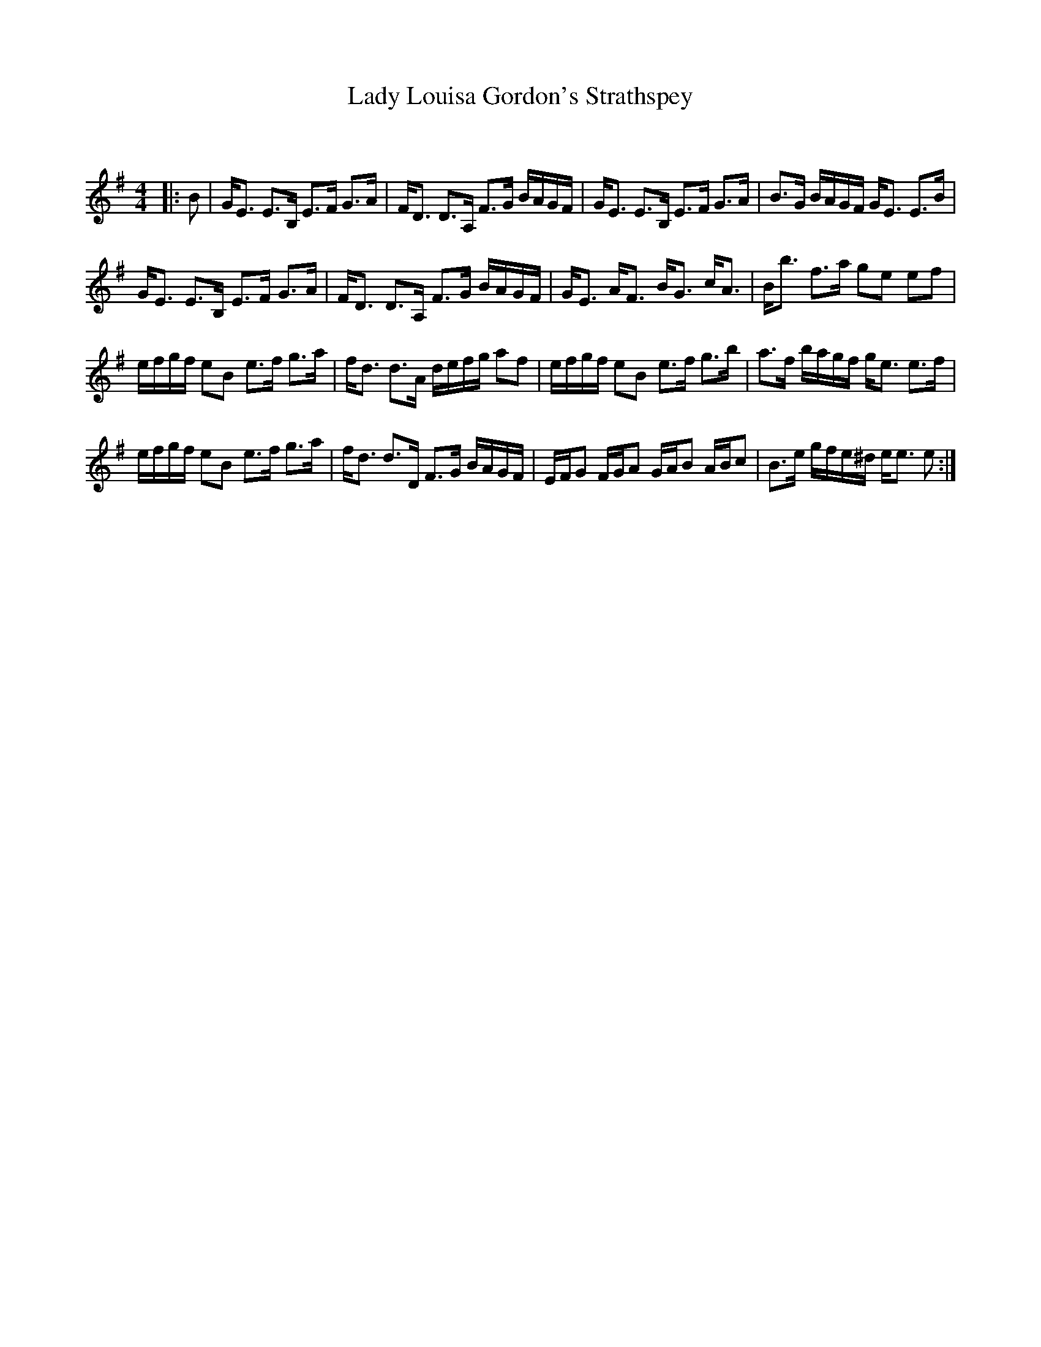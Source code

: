 X:1
T: Lady Louisa Gordon's Strathspey
C:
R:Strathspey
Q: 128
K:Em
M:4/4
L:1/16
|:B2|GE3 E3B, E3F G3A|FD3 D3A, F3G BAGF|GE3 E3B, E3F G3A|B3G BAGF GE3 E3B|
GE3 E3B, E3F G3A|FD3 D3A, F3G BAGF|GE3 AF3 BG3 cA3|Bb3 f3a g2e2 e2f2|
efgf e2B2 e3f g3a|fd3 d3A defg a2f2|efgf e2B2 e3f g3b|a3f bagf ge3 e3f|
efgf e2B2 e3f g3a|fd3 d3D F3G BAGF|EFG2 FGA2 GAB2 ABc2|B3e gfe^d ee3 e2:|
